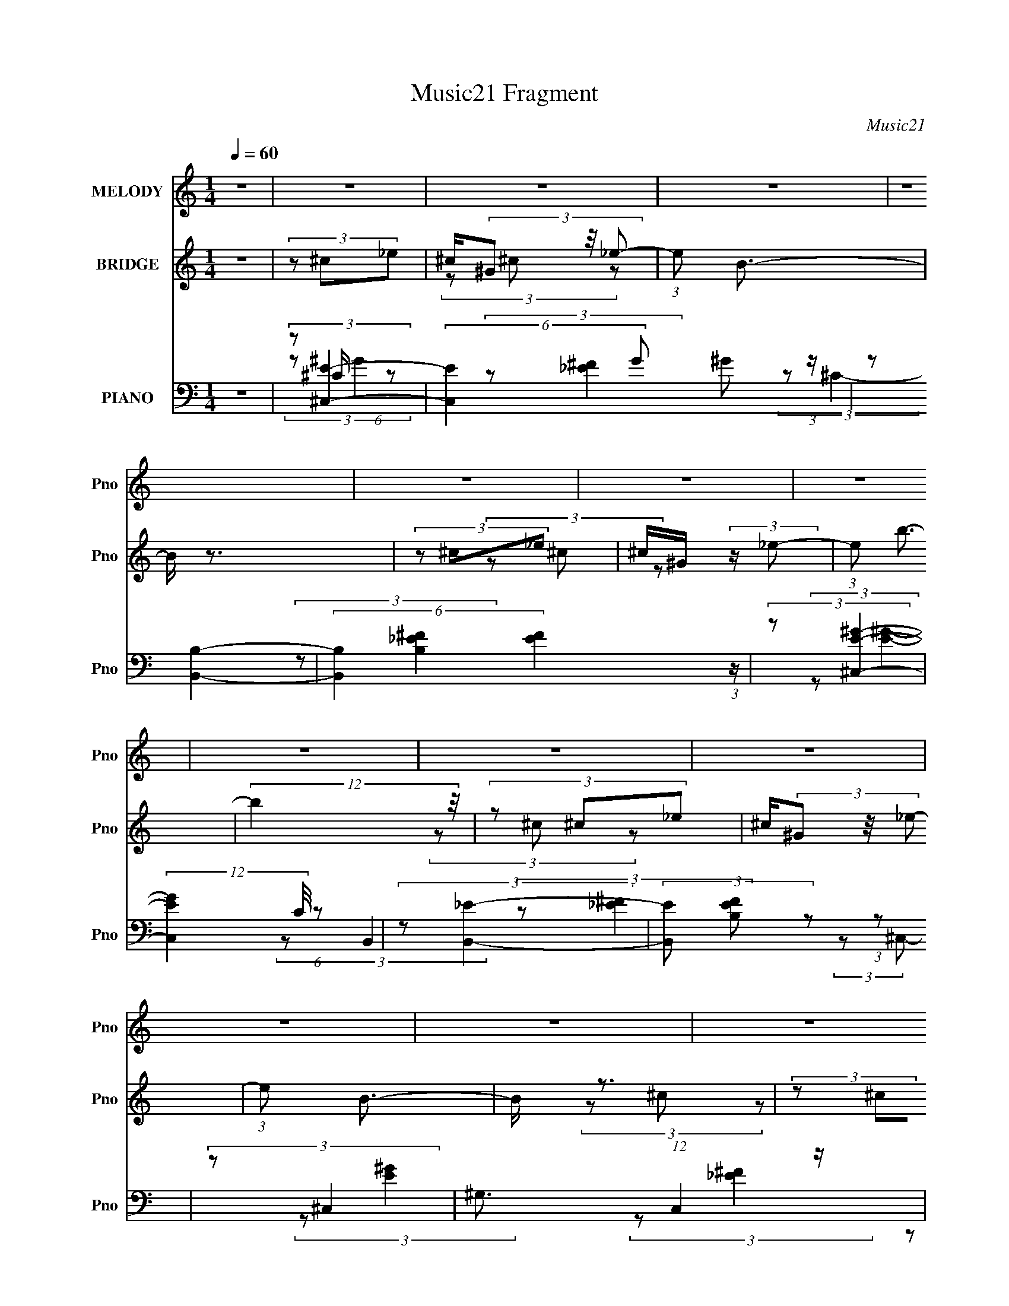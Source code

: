 X:1
T:Music21 Fragment
C:Music21
%%score 1 ( 2 3 4 ) ( 5 6 7 8 9 )
L:1/8
Q:1/4=60
M:1/4
I:linebreak $
K:none
V:1 treble nm="MELODY" snm="Pno"
V:2 treble nm="BRIDGE" snm="Pno"
L:1/16
V:3 treble 
V:4 treble 
L:1/4
V:5 bass nm="PIANO" snm="Pno"
V:6 bass 
L:1/16
V:7 bass 
V:8 bass 
L:1/4
V:9 bass 
L:1/4
V:1
 z2 | z2 | z2 | z2 | z2 | z2 | z2 | z2 | z2 | z2 | z2 | z2 | z2 | z2 | z2 | z2 | z2 | %17
 ^G/ B/ (3:2:2^c z | B/ ^G/ (3:2:2G z | B<^c- | c/ (6:5:2z ^c | ^c/ _e/ (3:2:2=e z | %22
 _e/ ^c/ (3:2:2e z | (3:2:2B ^G2- | G2 | z/ ^G/ (3:2:2^c c | z/ ^c/ (3:2:2c c | (3z BB | %28
 z/ B/ (3:2:2^c z | (3:2:2B ^G2- | (3:2:2G2 z | z2 | z2 | ^G/ B/ (3:2:2^c z | B/ ^G/ (3:2:2G z | %35
 B<^c- | c/ (6:5:2z ^c | ^c/ _e/ (3:2:2=e z | _e/ ^c/ (3:2:2e z | (3:2:2B ^G2- | (3:2:2G z2 | %41
 ^G/ ^F/ (3:2:2G z | ^C/(3E z/4 E | E/ ^F/ (3:2:2^G z | ^c/(3^G z/4 ^F- | (3FE z | (3E_E z | %47
 E/ _E/ (3:2:1^C2- | (3:2:2C z2 | z2 | z2 | ^G/ B/ (3:2:2^c z | B/ ^G/ (3:2:2G z | B<^c- | %54
 c/ (6:5:2z ^c | ^c/ _e/ (3:2:2=e z | _e/ ^c/ (3:2:2e z | (3:2:2B ^G2- | G2 | z/ ^G/ (3:2:2^c c | %60
 z/ ^c/ (3:2:2c c | (3z BB | z/ B/ (3:2:2^c z | (3:2:2B ^G2- | (3:2:2G2 z | z2 | z2 | %67
 ^G/ B/ (3:2:2^c z | B/ ^G/ (3:2:2G z | B<^c- | c/ (6:5:2z ^c | ^c/ _e/ (3:2:2=e z | %72
 _e/ ^c/ (3:2:2e z | (3:2:2B ^G2- | (3:2:2G z2 | ^G/ ^F/ (3:2:2G z | ^C/(3E z/4 E | %77
 E/ ^F/ (3:2:2^G z | ^c/(3^G z/4 ^F- | (3FE z | (3E_E z | E/ _E/ (3:2:1^C2- | (3:2:2C z2 | %83
 (3:2:2z2 ^F | ^F/ F/ (3:2:2F z | ^F<^G | (3^F z E | z/ ^F/ (3:2:2^G z | ^c/ B (3:2:1^G | %89
 z/ ^F/ (3:2:1^G2- | (3:2:2G/4 z/ z3/2 | (3:2:2z2 ^c | ^c/ c/ (3:2:2c z | ^c/_e z/ | %94
 _e (3:2:2^c c- | (3:2:2c B2- | (3:2:2B z2 | z2 | (3:2:2z2 ^c | ^c/ _e/ (3:2:2=e z | (3ee z | %101
 (3:2:2e _e2- | (3e z _e | _e/ =e/ (3:2:2^f z | (3^ff z | _e (3:2:1^c2 | (3:2:2z2 ^c | %107
 ^c/ _e/ (3:2:2=e z | A/A z/ | z/ e/ (3:2:2_e z | (3_e^c z | (3:2:2^c B2- | (3:2:2B/4 z/ z3/2 | %113
 z2 | (3:2:2z2 ^c | ^c/ _e/ (3:2:2=e z | (3ee z | (3:2:2e _e2- | (3e z _e | _e/ =e/ (3:2:2^f z | %120
 (3^ff z | _e (3:2:1^c2 | (3:2:2z2 ^c | ^c/ _e/ (3:2:2=e z | A/A z/ | z/ e/ (3:2:2_e z | %126
 (3:2:2_e =e2 | z/ _e z/ | ^c2- | c2- | c/ z3/2 | z2 | z2 | z2 | z2 | z2 | z2 | z2 | z2 | z2 | z2 | %141
 z2 | z2 | z2 | z2 | z2 | z2 | z2 | z2 | z2 | z2 | z2 | z2 | z2 | z2 | ^G/ B/ (3:2:2^c z | %156
 B/ ^G/ (3:2:2G z | B<^c- | c/ (6:5:2z ^c | ^c/ _e/ (3:2:2=e z | _e/ ^c/ (3:2:2e z | (3:2:2B ^G2- | %162
 G2 | z/ ^G/ (3:2:2^c c | z/ ^c/ (3:2:2c c | (3z BB | z/ B/ (3:2:2^c z | (3:2:2B ^G2- | %168
 (3:2:2G2 z | z2 | z2 | ^G/ B/ (3:2:2^c z | B/ ^G/ (3:2:2G z | B<^c- | c/ (6:5:2z ^c | %175
 ^c/ _e/ (3:2:2=e z | _e/ ^c/ (3:2:2e z | (3:2:2B ^G2- | (3:2:2G z2 | ^G/ ^F/ (3:2:2G z | %180
 ^C/(3E z/4 E | E/ ^F/ (3:2:2^G z | ^c/(3^G z/4 ^F- | (3FE z | (3E_E z | E/ _E/ (3:2:1^C2- | %186
 (3:2:2C z2 | (3:2:2z2 ^F | ^F/ F/ (3:2:2F z | ^F<^G | (3^F z E | z/ ^F/ (3:2:2^G z | %192
 ^c/ B (3:2:1^G | z/ ^F/ (3:2:1^G2- | (3:2:2G/4 z/ z3/2 | (3:2:2z2 ^c | ^c/ c/ (3:2:2c z | %197
 ^c/_e z/ | _e (3:2:2^c c- | (3:2:2c B2- | (3:2:2B z2 | z2 | (3:2:2z2 ^c | ^c/ _e/ (3:2:2=e z | %204
 (3ee z | (3:2:2e _e2- | (3e z _e | _e/ =e/ (3:2:2^f z | (3^ff z | _e (3:2:1^c2 | (3:2:2z2 ^c | %211
 ^c/ _e/ (3:2:2=e z | A/A z/ | z/ e/ (3:2:2_e z | (3_e^c z | (3:2:2^c B2 | (3:2:2z2 ^G | B<c- | %218
 (12:7:2c2 z/4 (3:2:1^c | ^c/ _e/ (3:2:2=e z | (3ee z | (3:2:2e _e2- | (3e z _e | %223
 _e/ =e/ (3:2:2^f z | (3^ff z | _e (3:2:1^c2 | (3:2:2z2 ^c | ^c/ _e/ (3:2:2=e z | A/A z/ | %229
 z/ e/ (3:2:2_e z | (3:2:2_e =e2 | z/ _e z/ | ^c2- | c2 | (3:2:2z2 ^c | ^c/ _e/ (3:2:2=e z | %236
 (3ee z | e<_e- | e/ (6:5:2z _e | _e/ =e/ (3:2:2^f z | (3^ff z | _e<^c | (3:2:2z2 ^c | %243
 ^c/ _e/ (3:2:2=e z | A/A z/ | z/ e/ (3:2:2_e z | (3_e^c z | (3:2:2^c B2 | (3:2:2z2 ^G | B<c- | %250
 (12:7:2c2 z/4 (3:2:1^c | ^c/ _e/ (3:2:2=e z | (3ee z | (3:2:2e _e2- | (3e z _e | %255
 _e/ =e/ (3:2:2^f z | (3^ff z | _e (3:2:1^c2 | (3:2:2z2 ^c | ^c/ _e/ (3:2:2=e z | A/A z/ | %261
 z/ e/ (3:2:2_e z | (3:2:2_e =e2 | z/ _e z/ | ^c2- | c2- | c/ z3/2 |] %267
V:2
 z4 | (3z2 ^c2_e2 | ^c(3^G2 z/ _e2- | (3:2:1e2 B3- | B z3 | (3z2 ^c2_e2 | ^c^G (3:2:2z _e2- | %7
 (3:2:1e2 b3- | (12:11:2b4 z/ | (3z2 ^c2_e2 | ^c(3^G2 z/ _e2- | (3:2:1e2 B3- | B z3 | (3z2 ^c2_e2 | %14
 ^c^G (3:2:2z _e2- | (3:2:1e2 b3- | (12:11:2b4 z/ | (3z2 ^c2^G2 | ^c^G (3:2:2z G2 | %19
 ^c^G (3:2:2z G2 | ^c^G (3:2:2z G2 | ^c^G (3:2:2z E2 | AE (3:2:2z A2 | ^cA (3:2:2z B2 | %24
 eB (3:2:2z B2 | eB (3:2:2z A2 | ^cA (3:2:2z A2 | ^cA (3:2:2z _e2 | _eB (3:2:2z B2 | %29
 _eB (3:2:2z B2 | eB (3:2:2z B2 | eB (3:2:2z ^G2 | c^G (3:2:2z G2 | c^G (3:2:2z G2 | %34
 ^c^G (3:2:2z G2 | ^c^G (3:2:2z G2 | ^c^G (3:2:2z G2 | ^c^G (3:2:2z E2 | AE (3:2:2z E2 | %39
 AE (3:2:2z B2 | eB (3:2:2z B2 | eB (3:2:2z E2 | AE (3:2:2z E2 | AE (3:2:2z _E2 | ^G(3_E2 z/ E2 | %45
 ^G_E (3:2:2z =E2- | (3:2:1[E^c] (3^cB2^F2 | B^F (3:2:2z ^G2 | ^c^G (3:2:2z G2 | ^c^G (3:2:2z G2 | %50
 ^c^G (3:2:2z G2 | ^c^G (3:2:2z G2 | ^c^G (3:2:2z G2 | ^c^G (3:2:2z G2 | ^c^G (3:2:2z G2 | %55
 ^c^G (3:2:2z E2 | AE (3:2:2z A2 | ^cA (3:2:2z B2 | eB (3:2:2z B2 | eB (3:2:2z A2 | %60
 ^cA (3:2:2z A2 | ^cA (3:2:2z _e2 | _eB (3:2:2z B2 | _eB (3:2:2z B2 | eB (3:2:2z B2 | %65
 eB (3:2:2z ^G2 | c^G (3:2:2z G2 | c^G (3:2:2z G2 | ^c^G (3:2:2z G2 | ^c^G (3:2:2z G2 | %70
 ^c^G (3:2:2z G2 | ^c^G (3:2:2z E2 | AE (3:2:2z E2 | AE (3:2:2z B2 | eB (3:2:2z B2 | %75
 eB (3:2:2z E2 | AE (3:2:2z E2 | AE (3:2:2z _E2 | ^G(3_E2 z/ E2 | ^G_E (3:2:2z =E2- | %80
 (3:2:1[E^c] (3^cB2^F2 | B^F (3:2:2z ^G2 | ^c^G (3:2:2z G2 | ^c(3:2:2^G2 z2 | z4 | z4 | z4 | z4 | %88
 z4 | (3:2:2z2 ^G4- | (3:2:2G/ z B3- | B2 z2 | z4 | z4 | z4 | z4 | z4 | z4 | z4 | z4 | z4 | z4 | %102
 z4 | z4 | z4 | z4 | z4 | z4 | z4 | z4 | z4 | z4 | z4 | z4 | z4 | z4 | z4 | z4 | z4 | z4 | z4 | %121
 z4 | z4 | z4 | z4 | z4 | z4 | z4 | z4 | z4 | z4 | ^G2 z2 | c4 | e2 z2 | (6:5:2g4 z | z [^fe] z2 | %136
 (12:7:2f4 z2 | _e=e z2 | ^g(3:2:2a2 z2 | ^f2 z2 | (3:2:2e2 z4 | _e^c z2 | _e=e z2 | %143
 e^f (3:2:2z ^c2 | _e4- | e (3:2:1e2 ^f (3:2:2z _E2 | (12:7:1[e^F]4 x/3 (3:2:1F2 | _e[_E=e] z2 | %148
 (3:2:1E4 c4- | (3:2:2c2 z4 | z4 | ^g2 z2 | c'4- | c'4- | (6:5:2c'4 z | (3z2 ^c2^G2 | %156
 ^c^G (3:2:2z G2 | ^c^G (3:2:2z G2 | ^c^G (3:2:2z G2 | ^c^G (3:2:2z E2 | AE (3:2:2z A2 | %161
 ^cA (3:2:2z B2 | eB (3:2:2z B2 | eB (3:2:2z A2 | ^cA (3:2:2z A2 | ^cA (3:2:2z _e2 | %166
 _eB (3:2:2z B2 | _eB (3:2:2z B2 | eB (3:2:2z B2 | eB (3:2:2z ^G2 | c^G (3:2:2z G2 | %171
 c^G (3:2:2z G2 | ^c^G (3:2:2z G2 | ^c^G (3:2:2z G2 | ^c^G (3:2:2z G2 | ^c^G (3:2:2z E2 | %176
 AE (3:2:2z E2 | AE (3:2:2z B2 | eB (3:2:2z B2 | eB (3:2:2z E2 | AE (3:2:2z E2 | AE (3:2:2z _E2 | %182
 ^G(3_E2 z/ E2 | ^G_E (3:2:2z =E2- | (3:2:1[E^c] (3^cB2^F2 | B^F (3:2:2z ^G2 | ^c^G (3:2:2z G2 | %187
 ^c(3:2:2^G2 z2 | z4 | z4 | z4 | z4 | z4 | (3:2:2z2 ^G4- | (3:2:2G/ z B3- | (12:7:2B4 z2 | z4 | %197
 z4 | z4 | z4 | z4 | z4 | z4 | z4 | z4 | z4 | z4 | z4 | z4 | z4 | z4 | z4 | z4 | z4 | z4 | z4 | %216
 z4 | z4 | z4 | z4 | z4 | z4 | z4 | z4 | z4 | z4 | z4 | z4 | z4 | z4 | z4 | z4 | z4 | z4 | z4 | %235
 z4 | z4 | z4 | z4 | z4 | z4 | z4 | z4 | z4 | z4 | z4 | z4 | z4 | z4 | z4 | z4 | z4 | z4 | z4 | %254
 z4 | z4 | z4 | z4 | z4 | z4 | z4 | z4 | z4 | (3:2:2z2 ^c4- | (3:2:2c/ z (3:2:2z/ ^c2 (3:2:1z2 | %265
 B4- | B4- | B2 (3:2:1^c4- | c4 | B4- | B4- | B4- | B4- | B2 (3:2:1^c4- | c4- | c4- | %276
 (3:2:2c4 z2 |] %277
V:3
 x2 | x2 | (3z ^c z | x13/6 | x2 | x2 | (3z ^c z | x13/6 | x2 | x2 | (3z ^c z | x13/6 | x2 | x2 | %14
 (3z ^c z | x13/6 | x2 | x2 | (3z e z | (3z ^c z | (3z e z | (3z A z | (3z ^c z | (3z e z | %24
 (3z ^g z | (3z ^c z | (3z e z | (3z B z | (3z ^f z | (3z e z | (3z ^g z | (3z _e z | (3z _e z | %33
 (3z ^c z | (3z e z | (3z ^c z | (3z e z | (3z A z | (3z ^c z | (3z e z | (3z ^g z | (3z A z | %42
 (3z ^c z | (3z ^G z | (3z B z | (3z A z | z/ A/ z | (3z ^c z | (3z e z | (3z ^c z | (3z e z | %51
 (3z ^c z | (3z e z | (3z ^c z | (3z e z | (3z A z | (3z ^c z | (3z e z | (3z ^g z | (3z ^c z | %60
 (3z e z | (3z B z | (3z ^f z | (3z e z | (3z ^g z | (3z _e z | (3z _e z | (3z ^c z | (3z e z | %69
 (3z ^c z | (3z e z | (3z A z | (3z ^c z | (3z e z | (3z ^g z | (3z A z | (3z ^c z | (3z ^G z | %78
 (3z B z | (3z A z | z/ A/ z | (3z ^c z | (3z e z | x2 | x2 | x2 | x2 | x2 | x2 | x2 | x2 | x2 | %92
 x2 | x2 | x2 | x2 | x2 | x2 | x2 | x2 | x2 | x2 | x2 | x2 | x2 | x2 | x2 | x2 | x2 | x2 | x2 | %111
 x2 | x2 | x2 | x2 | x2 | x2 | x2 | x2 | x2 | x2 | x2 | x2 | x2 | x2 | x2 | x2 | x2 | x2 | x2 | %130
 x2 | (3:2:2z ^c2- | x2 | (3:2:2z ^g2- | x2 | (3:2:2z ^f2- | x2 | (3z ^f z | (3z ^g z | %139
 (3:2:2z e2- | x2 | (3z ^c z | (3z ^f z | (3z _e z | x2 | (3:2:2z _e2- x2/3 | %146
 (3:2:1z [^Ge] (3:2:1z/ | (3:2:2z E2- | x10/3 | x2 | x2 | (3:2:2z ^c'2- | x2 | x2 | x2 | x2 | %156
 (3z e z | (3z ^c z | (3z e z | (3z A z | (3z ^c z | (3z e z | (3z ^g z | (3z ^c z | (3z e z | %165
 (3z B z | (3z ^f z | (3z e z | (3z ^g z | (3z _e z | (3z _e z | (3z ^c z | (3z e z | (3z ^c z | %174
 (3z e z | (3z A z | (3z ^c z | (3z e z | (3z ^g z | (3z A z | (3z ^c z | (3z ^G z | (3z B z | %183
 (3z A z | z/ A/ z | (3z ^c z | (3z e z | x2 | x2 | x2 | x2 | x2 | x2 | x2 | x2 | x2 | x2 | x2 | %198
 x2 | x2 | x2 | x2 | x2 | x2 | x2 | x2 | x2 | x2 | x2 | x2 | x2 | x2 | x2 | x2 | x2 | x2 | x2 | %217
 x2 | x2 | x2 | x2 | x2 | x2 | x2 | x2 | x2 | x2 | x2 | x2 | x2 | x2 | x2 | x2 | x2 | x2 | x2 | %236
 x2 | x2 | x2 | x2 | x2 | x2 | x2 | x2 | x2 | x2 | x2 | x2 | x2 | x2 | x2 | x2 | x2 | x2 | x2 | %255
 x2 | x2 | x2 | x2 | x2 | x2 | x2 | x2 | x2 | x2 | x2 | x2 | x7/3 | x2 | x2 | x2 | x2 | x2 | x7/3 | %274
 x2 | x2 | x2 |] %277
V:4
 x | x | x | x13/12 | x | x | x | x13/12 | x | x | x | x13/12 | x | x | x | x13/12 | x | x | x | %19
 x | x | x | x | x | x | x | x | x | x | x | x | x | x | x | x | x | x | x | x | x | x | x | x | %43
 x | x | x | x | x | x | x | x | x | x | x | x | x | x | x | x | x | x | x | x | x | x | x | x | %67
 x | x | x | x | x | x | x | x | x | x | x | x | x | x | x | x | x | x | x | x | x | x | x | x | %91
 x | x | x | x | x | x | x | x | x | x | x | x | x | x | x | x | x | x | x | x | x | x | x | x | %115
 x | x | x | x | x | x | x | x | x | x | x | x | x | x | x | x | x | x | x | x | x | x | x | x | %139
 x | x | x | x | x | x | x4/3 | x | (3:2:2z/ ^c- | x5/3 | x | x | x | x | x | x | x | x | x | x | %159
 x | x | x | x | x | x | x | x | x | x | x | x | x | x | x | x | x | x | x | x | x | x | x | x | %183
 x | x | x | x | x | x | x | x | x | x | x | x | x | x | x | x | x | x | x | x | x | x | x | x | %207
 x | x | x | x | x | x | x | x | x | x | x | x | x | x | x | x | x | x | x | x | x | x | x | x | %231
 x | x | x | x | x | x | x | x | x | x | x | x | x | x | x | x | x | x | x | x | x | x | x | x | %255
 x | x | x | x | x | x | x | x | x | x | x | x | x7/6 | x | x | x | x | x | x7/6 | x | x | x |] %277
V:5
 z2 | (3:2:2z [^C,E]2- | (6:5:2[C,E]2 G ^G (3:2:1z/ | (3:2:2z [B,,B,]2- | %4
 (6:5:2[B,,B,]2 [EF]2 (3:2:1z/ | (3:2:2z [^C,E^G]2- | (12:7:2[C,EG]2 C/4 (6:5:1z | %7
 (3:2:2z [B,,_E]2- | (3[B,,E] [B,EF] z (3:2:1z | (3:2:2z ^C,2- | ^G,3/2 (12:7:1C,2 z/ | %11
 (3:2:1[EG^C] (3:2:2^C3/4 z | (24:13:1[B,,^F,-]4 | (3:2:1[F,B,] [B,EF]/3 (3:2:2[EF]/ C,- | %14
 (3:2:1[C,^C-] ^C4/3- | (3C2 [EG] B,,2- | (12:7:1[B,,^F,]2 ^F,/3 z/ | (3:2:1[EFB,] B,/3 z | %18
 (3:2:1[C,,^C,-]4 | [C,E] [EG] (24:13:1G28/13 | (12:7:1[C^C,]2 [^C,C,,]5/6 (12:7:1C,,4/7 | %21
 (3:2:1[G^C] ^C/3 z | (3:2:1[A,,E,]2 E,/6 z/ | (3:2:1[E^C] ^C/3 (3:2:2z/ B,,- | %24
 (12:11:1[B,,E,-]2 [E,-E,,]/6 (6:5:1E,,9/5 | [E,E] (3:2:1G x/3 | (3:2:1[A,,E,]2 E,/6 z/ | %27
 (3:2:1[E^C] ^C/3 z | (3:2:1[B,,^F,]2 ^F,/6 z/ | (3:2:1[F_E] _E/3 z | (3:2:1[E,,B,,]2 B,,/6 z/ | %31
 (3:2:1[EGB,] (3:2:2B, z | (6:5:1[G,,^G,G,]2 (3:2:1G,/ | (3:2:1[EGC] C/3 z | %34
 (6:5:1[C,,^C,-]2 ^C,/3- | [C,^C]/ [^CEG]3/2 [EG]/ | (3:2:1[C,,^C,]2 [^C,G,,]2/3 (3:2:1G,, | %37
 (3:2:1[EG^C] (3:2:2^C z | (12:7:1[A,,E,]2 (3:2:2E,/4 z | (3:2:1[CEA,] (3:2:2A, z | %40
 (6:5:1[E,,B,,]2 B,,/3 | (3:2:1[E,EGB,] B,/3 z | (12:7:1[A,,E,]2 (3:2:2E,/4 z | %43
 (3:2:1[CEA,] A,/3 z | (6:5:1[G,,_E,]2 _E,/3 | (3:2:1B,[A,,A,E] (3:2:1z/ | (3:2:1C B,,/ (6:5:1z | %47
 (3:2:1[B,EF] (3:2:1^C,,2- | (3:2:2[C,,^C,C,-]4 G,,4 | (24:17:2[C,E-]4 G4 | %50
 (3:2:2E [C^G-]2 (3:2:1[^G-C,,]/4 C,,11/6 | (3:2:1[GE] [EC,]/3 (6:5:1[C,^G,]3/5 (3:2:1^G,3/4 | %52
 (3:2:2^C2 ^G, | (3:2:1[C,,C,E]/4 E4/3 z/ | (6:5:1[G,E] E2/3 z/ | (3:2:1[G,E] (3:2:2E E,- | %56
 (3:2:1[E,^CE]/ [^CE]7/6 z/ | (3:2:1[A,E] E/3 (3:2:2z/ B,- | (6:5:1[B,E^G] [E^G]2/3 z/ | %59
 (6:5:1[B,^G] ^G/6 (3:2:2z/ A,- | (6:5:1[A,^CE] (3:2:2[^CE]3/4 A,- | %61
 (6:5:1[A,E] [EA,,]/6 (3:2:2z/ B,- | (12:11:1[B,_E^F]2 [_E^F]/6 | %63
 (3:2:1[F,_E^F]/ [_E^F]2/3 (3:2:2z/ B,- | (6:5:1[B,E^G] (3:2:2[E^G]3/4 B, | (3:2:2[E^G] ^G,,2 | %66
 (6:5:1[G,C_E] (3:2:2[C_E]3/4 ^G, | [C_E] (3:2:2z/ ^C | (3:2:2[E^G]2 ^C- | %69
 (6:5:3[C^G] [^GC,]3/4 [C,^C-]/4 (3:2:1^C3/4- | (6:5:1[C^G] ^G/6 (3:2:2z/ ^C | (3:2:2^G A,,2 | %72
 (6:5:1[A,E] (3:2:2E3/4 A,- | (3:2:1[A,E] E/3 (3:2:2z/ B,- | (3:2:1[B,^G]2 ^G/6 z/ | %75
 (6:5:1[B,^G] ^G/6 (3:2:2z/ A,- | (3:2:1[A,E]2 E/6 z/ | (6:5:1[A,E] [EA,,]/6 (3:2:2z/ ^G,- | %78
 (6:5:1[G,_E] (3:2:2_E3/4 ^G, | (3:2:2_E ^F,,2- | (3:2:1[F,,^C]B,, (3:2:1z/ | %81
 (3:2:1[B,^F] ^F/3 (3:2:2z/ ^C,- | (6:5:1[C,^C] [^CC,,]2/3 (3:2:1C,,3 | %83
 (6:5:1[C,E] [EG]/6 (3:2:1G3/4 x/ | (6:5:1[F,,^C,]2 ^C,/3 | (3:2:1[F^C] ^C/3 z | %86
 (3:2:1[B,,^F,]2 ^F,/6 z/ | (3:2:1[F_E] _E/3 z | (3:2:1[C,,^C,] ^C,5/6 z/ | (3:2:1[EG^C] ^C/3 z | %90
 (6:5:1[G,,_E,]2 x/3 | (3:2:1[EGB,] B,/3 z | [A,,E,]2 | (3:2:1[AcE,] E,/3 z | %94
 (6:5:1[B,,^F,F,]2 (3:2:1F,/ | (3:2:1[EFB,]/4 (3:2:2B,7/4 z | (3:2:1[E,,B,,]2 B,,/6 z/ | %97
 (6:5:1[GE] E/6 (3:2:2z/ _E,- | (12:11:3[E,^G,G,]2 [G,G,,]/4 G,,9/5 | %99
 (3:2:1[GC] C/3 (3:2:2z/ ^G,- | (6:5:1[G,^C] [^CC,]/6 (6:5:1[C,^G,]9/5 | %101
 (3:2:1[G^C]/4 ^C5/6 (3:2:2z/ _E,- | (3:2:2[E,^G,]2 [G,,G,]2 | (3:2:1[G_E] _E/3 (3:2:2z/ ^C,- | %104
 (3:2:2[C,^F,]2 [F,,F,]2 | (3:2:1[F^C] ^C/3 (3:2:2z/ ^G,- | (3:2:2[G,^C]2 [C,^G,]2 | %107
 (3:2:1[G^C] ^C/3 (3:2:2z/ E,- | (3:2:2[E,A,^C]2 [A,,E,-]4 | %109
 (3:2:1[E,^C] [^CE]/3 (3:2:1E/ (3:2:1^F,- | (3:2:2[F,B,]2 [B,,^F,]2 | %111
 (3:2:1[F_E]/4 (3:2:2_E3/4 E,,2- | (3:2:2[E,,E,]2 [B,,E,]2 | (3:2:1[GE] E/3 (3:2:2z/ _E,- | %114
 (12:11:1[E,^G,G,]2 (3:2:1[G,G,,]/4 G,,11/6 | (3:2:1[GC] C/3 (3:2:2z/ ^G,,- | %116
 (12:11:3[G,,^C,C,]2 [C,C,,]/4 C,,7/4 | (3:2:1[G^C] ^C/3 (3:2:2z/ ^F,- | %118
 (6:5:3[F,B,^F-] [^F-B,,]7/4 B,,3/5 | (3:2:1[F_E] _E/3 (3:2:2z/ ^C,- | (3:2:2[C,^F,]2 [F,,F,]2 | %121
 (3:2:1[F^C] ^C/3 (3:2:2z/ ^G,,- | (3:2:2[G,,^C,]2 [C,,C,]2 | (3:2:1[E^C] ^C/3 (3:2:2z/ E,- | %124
 (6:5:1[E,A,^C][^CA,,]5/6 (24:13:1A,,32/13 | (6:5:1[E,A,] [A,E]/6 (3:2:1[E^F,-]3/4 (3:2:1^F,3/4- | %126
 (6:5:3[F,B,] [B,B,,]3/4 [B,,^F,-]7/5 | (3:2:1[F,_E] [_EF]/3 (3:2:1F/ (3:2:1^C | (6:5:1[C,E]2 x/3 | %129
 [B,,B,]2- | [B,,B,^F]3/2 (3:2:1[^FE]3/4 E/ | (3B, E/ ^C,2- | (3:2:1[C,^G,]2 ^G,/6 z/ | %133
 (3:2:1[EG^C] (3:2:2^C z | (3:2:1[B,,^F,]2 (3:2:1z | (3:2:1[EFB,] B,/3 z | (3:2:1[G,,^G,-]4 | %137
 [G,B,] (3:2:2B,/ z | [G,,^G,]2 | (3^G, [CE] A,,- (3:2:1A,,- | (3:2:1[A,,E,]2 (3:2:1E, | %141
 (3:2:1[CEA,] (3:2:2A, z | (3:2:1[F,,^C,]2 ^C,/6 z/ | (3:2:1[CFA,] A,/3 z | %144
 (3:2:1[B,,^F,]2 ^F,/6 z/ | (3:2:1[EFB,] B,/3 z | [G,,_E,]2 | (3:2:2[CE] ^C,,2 | [^G,^CE]2 | %149
 [^CE] z | ^G,/^G,,/ (3:2:2z/ G, | [B,_E] (3:2:2z/ ^G,- | (3:2:1[G,^CE]2 [^CE]/6 z/ | %153
 [^CE] (3:2:2z/ ^G, | [B,_E]3/2 z/ | (3:2:1[G,,B,_E] [B,_E]/3 (3:2:2z/ ^G, | (3:2:2^C2 ^G, | %157
 (3:2:1[C,,C,E]/4 E4/3 z/ | (6:5:1[G,E] E2/3 z/ | (3:2:1[G,E] (3:2:2E E,- | %160
 (3:2:1[E,^CE]/ [^CE]7/6 z/ | (3:2:1[A,E] E/3 (3:2:2z/ B,- | (6:5:1[B,E^G] [E^G]2/3 z/ | %163
 (6:5:1[B,^G] ^G/6 (3:2:2z/ A,- | (6:5:1[A,^CE] (3:2:2[^CE]3/4 A,- | %165
 (6:5:1[A,E] [EA,,]/6 (3:2:2z/ B,- | (12:11:1[B,_E^F]2 [_E^F]/6 | %167
 (3:2:1[F,_E^F]/ [_E^F]2/3 (3:2:2z/ B,- | (6:5:1[B,E^G] (3:2:2[E^G]3/4 B, | (3:2:2[E^G] ^G,,2 | %170
 (6:5:1[G,C_E] (3:2:2[C_E]3/4 ^G, | [C_E] (3:2:2z/ ^C | (3:2:2[E^G]2 ^C- | %173
 (6:5:3[C^G] [^GC,]3/4 [C,^C-]/4 (3:2:1^C3/4- | (6:5:1[C^G] ^G/6 (3:2:2z/ ^C | (3:2:2^G A,,2 | %176
 (6:5:1[A,E] (3:2:2E3/4 A,- | (3:2:1[A,E] E/3 (3:2:2z/ B,- | (3:2:1[B,^G]2 ^G/6 z/ | %179
 (6:5:1[B,^G] ^G/6 (3:2:2z/ A,- | (3:2:1[A,E]2 E/6 z/ | (6:5:1[A,E] [EA,,]/6 (3:2:2z/ ^G,- | %182
 (6:5:1[G,_E] (3:2:2_E3/4 ^G, | (3:2:2_E ^F,,2- | (3:2:1[F,,^C]B,, (3:2:1z/ | %185
 (3:2:1[B,^F] ^F/3 (3:2:2z/ ^C,- | (6:5:1[C,^C] [^CC,,]2/3 (3:2:1C,,3 | %187
 (6:5:1[C,E] [EG]/6 (3:2:1G3/4 x/ | (6:5:1[F,,^C,]2 ^C,/3 | (3:2:1[F^C] ^C/3 z | %190
 (3:2:1[B,,^F,]2 ^F,/6 z/ | (3:2:1[F_E] _E/3 z | (3:2:1[C,,^C,] ^C,5/6 z/ | (3:2:1[EG^C] ^C/3 z | %194
 (6:5:1[G,,_E,]2 x/3 | (3:2:1[EGB,] B,/3 z | [A,,E,]2 | (3:2:1[AcE,] E,/3 z | %198
 (6:5:1[B,,^F,F,]2 (3:2:1F,/ | (3:2:1[EFB,]/4 (3:2:2B,7/4 z | (3:2:1[E,,B,,]2 B,,/6 z/ | %201
 (6:5:1[GE] E/6 (3:2:2z/ _E,- | (12:11:3[E,^G,G,]2 [G,G,,]/4 G,,9/5 | %203
 (3:2:1[GC] C/3 (3:2:2z/ ^G,- | (6:5:1[G,^C] [^CC,]/6 (6:5:1[C,^G,]9/5 | %205
 (3:2:1[G^C]/4 ^C5/6 (3:2:2z/ _E,- | (3:2:2[E,^G,]2 [G,,G,]2 | (3:2:1[G_E] _E/3 (3:2:2z/ ^C,- | %208
 (3:2:2[C,^F,]2 [F,,F,]2 | (3:2:1[F^C] ^C/3 (3:2:2z/ ^G,- | (3:2:2[G,^C]2 [C,^G,]2 | %211
 (3:2:1[G^C] ^C/3 (3:2:2z/ E,- | (3:2:2[E,A,^C]2 [A,,E,-]4 | %213
 (3:2:1[E,^C] [^CE]/3 (3:2:1E/ (3:2:1^F,- | (3:2:2[F,B,]2 [B,,^F,]2 | %215
 (3:2:1[F_E]/4 (3:2:2_E3/4 E,,2- | (3:2:2[E,,E,]2 [B,,E,]2 | (3:2:1[GE] E/3 (3:2:2z/ _E,- | %218
 (12:11:1[E,^G,G,]2 (3:2:1[G,G,,]/4 G,,11/6 | (3:2:1[GC] C/3 (3:2:2z/ ^G,,- | %220
 (12:11:3[G,,^C,C,]2 [C,C,,]/4 C,,7/4 | (3:2:1[G^C] ^C/3 (3:2:2z/ ^F,- | %222
 (6:5:3[F,B,^F-] [^F-B,,]7/4 B,,3/5 | (3:2:1[F_E] _E/3 (3:2:2z/ ^C,- | (3:2:2[C,^F,]2 [F,,F,]2 | %225
 (3:2:1[F^C] ^C/3 (3:2:2z/ ^G,,- | (3:2:2[G,,^C,]2 [C,,C,]2 | (3:2:1[E^C] ^C/3 (3:2:2z/ E,- | %228
 (6:5:1[E,A,^C][^CA,,]5/6 (24:13:1A,,32/13 | (6:5:1[E,A,] [A,E]/6 (3:2:1[E^F,-]3/4 (3:2:1^F,3/4- | %230
 (6:5:3[F,B,] [B,B,,]3/4 [B,,^F,-]7/5 | (3:2:1[F,_E] [_EF]/3 (3:2:1F/ (3:2:1^C,- | %232
 (3:2:2[C,^G,]2 [C,,G,] | [^G,,B,_E]<[G,,^G,B,E]- | [G,,G,B,E] (3:2:2[^G,B,_E] ^G,,- | %235
 [^G,B,_E] (3:2:1G,, z | z2 | [^F,,^F,]<^G,,- | %238
 (12:7:1[G,,^G,]2 (3:2:1[^G,G,B,E]/4 [G,B,E^G,,]/3(3:2:1^G,,/ | (3:2:2^G, [^F,,A,]2- | %240
 (3:2:1[F,,A,^F,] (3:2:2^F, z | [^F,,^F,A,^C^F]<[^C,^G,CE]- | [C,G,CE]/(3^C, z/4 C, | %243
 (3:2:1[E^G,^C]^C/3 (3:2:2z/ E,- | (6:5:3[E,A,^C][^CA,,]/ [A,,E,-]44/13 | %245
 (6:5:1[E,^C] [^CA]/6 (3:2:1[A^F,-]3/4 (3:2:1^F,3/4- | (6:5:3[F,B,] [B,B,,]3/4 [B,,^F,]5/4 | %247
 (3:2:1[F_E] _E/3 (3:2:2z/ B,,- | (3:2:2[B,,E,]2 [E,,E,]2 | (3:2:1[GE] E/3 (3:2:2z/ _E,- | %250
 (3:2:2[E,^G,]2 [G,,G,]2 | (3:2:1[GC] C/3 (3:2:2z/ ^G,,- | (12:11:3[G,,^C,C,]2 [C,C,,]/4 C,,7/4 | %253
 (3:2:1[G^C] ^C/3 (3:2:2z/ ^F,- | (3:2:2[F,B,]2 [B,,^F,]2 | (3:2:1[F_E] _E/3 (3:2:2z/ ^C,- | %256
 (3:2:2[C,^F,]2 [F,,F,]2 | (3:2:1[F^C]/4 (3:2:2^C3/4 ^C,,2- | (6:5:3[C,,^C,C,]2 [C,G,,]/ G,,18/11 | %259
 (3:2:1[E^G,] (3:2:1A,,2- | (24:13:2[A,,A,E,-]4 E, | (3:2:1[E,^C] [^CE]/3 (3:2:1E/ (3:2:1^F,- | %262
 (6:5:1[F,B,] (3:2:1[B,B,,]3/4 [B,,^F,]3/2 | (3:2:1[FB,] B,2/3<^C,,2/3- | %264
 (3:2:1[^C,^C] C,,/ (3:2:2[C^GE] z/4 [^F_EB,^F,B,,]/- | [FEB,F,B,,]2- | [FEB,F,B,,]3/2 z/ | %267
 (3:2:2z [A,,^CEA,]2- | (3:2:2[A,,CEA,] z2 | [^G,,^G,_EB,]2- | [G,,G,EB,]2- | [G,,G,EB,] z | z2 | %273
 z/ [^C^C,,E^G^G,,^C,]3/2- | [CC,,EGG,,C,]2- c2- | [CC,,EGG,,C,]2- c2- | [CC,,EGG,,C,] c3/2 z/ |] %277
V:6
 x4 | (3:2:1z2 ^C (6:5:1z2 | x22/3 | (3:2:2z2 [_E^F]4- | x22/3 | (3:2:2z2 ^C4- | x13/3 | %7
 (3:2:2z2 [B,_E^F]4- | x16/3 | x4 | (3:2:2z2 [E^G]4- x7/3 | (3:2:2z2 B,,4- | %12
 (3:2:2z2 [_E^F]4- x/3 | (3:2:2z2 ^C,2- x4/3 | (3:2:2z2 [E^G]4- | x20/3 | (3:2:2z2 [_E^F]4- | %17
 (3:2:2z2 ^C,,4- | (3:2:2z2 ^G4- x4/3 | z ^C3- x7/3 | (3:2:2z2 ^G4- x2/3 | z E z2 | z A,3 | %23
 z A, z2 | z B,3 x3 | (3:2:2z2 A,,4- | (3:2:2z2 E4- | z (3:2:2A,2 z2 | (3:2:2z2 ^F4- | %29
 (3:2:2z2 E,,4- | (3:2:2z2 E,4 | (3:2:2z2 ^G,,4- | (3:2:2z2 [_E^G]4- | (3:2:2z2 ^C,,4- | %34
 (3:2:2z2 [E^G]4- | (3:2:2z2 ^C,,4- x | z (3:2:2^C2 z2 x4/3 | (3:2:2z2 A,,4- | (3:2:2z2 [^CE]4- | %39
 (3:2:2z2 E,,4- | (3:2:2z2 [E,E^G]4- | (3:2:2z2 A,,4- | (3:2:2z2 [^CE]4- | (3:2:2z2 ^G,,4- | %44
 (3:2:2z2 [^G,_E]4 | (3:2:2z2 ^C4- | (3:2:2z2 [B,_E^F]4- | (3:2:2z4 ^G,,2- | z (3:2:2^C4 z/ x7 | %49
 z ^C3- x6 | (3:2:2z4 ^C,2- x11/3 | z ^C z2 | z (3:2:2[^C,,^G,]2 z2 | z (3^G,2 z/ G,2- | %54
 z ^C,, (3:2:2z ^G,2- | z (3:2:2^C2 z2 | z A,,3 | z ^C z2 | z E,, (3:2:2z B,2- | z E z2 | %60
 z A,, z2 | z (3:2:2^C2 z2 | z B,, (3:2:2z ^F,2- | z (3:2:2B,2 z2 | z B,, z2 | z B, (3:2:2z ^G,2- | %66
 z ^G,, z2 | z ^G, z2 | z ^C, z2 | z E2 z | z ^C, z2 | z ^C (3:2:2z A,2- | z A,, z2 | z ^C z2 | %74
 z E,, (3:2:2z B,2- | z E z2 | z A,, (3:2:2z A,2- | z ^C z2 | z ^G,, z2 | z ^G, (3:2:2z ^F,2 | %80
 z ^F, (3:2:2z B,2- | z _E z2 | z (3E2 z/ ^C,2- x3 | z ^C z2 | (3:2:2z2 ^F4- | z (3:2:2A,2 z2 | %86
 (3:2:2z2 ^F4- | (3:2:2z2 ^C,,4- | (3:2:2z2 [E^G]4- | (3:2:2z2 ^G,,4- | (3z2 ^G,2 z2 | %91
 (3:2:2z2 A,,4- | (3z2 A,2 z2 | z E z2 | (3:2:2z2 [_E^F]4- | z _E z2 | (3:2:2z2 E,4 | %97
 z (3:2:2B,2 z2 | z (3:2:2C2 z2 x3 | z _E z2 | z E z2 x | z E z2 | z B,2 z x2 | z (3:2:2B,2 z2 | %104
 z (3:2:2A,4 z/ x4/3 | z A, z2 | z E z2 x2 | z E z2 | (3:2:2z2 E4- x3 | z (3:2:2A,2 z2 | %110
 z (3:2:2_E2 z2 x2 | z (3B,2 z/ B,,2- | z B,2 z x4/3 | z B, z2 | z (3:2:2C2 z2 x11/3 | z _E z2 | %116
 z (3:2:2^C2 z2 x7/3 | z E z2 | z (3_E2 z/ ^F,2 x | z B, z2 | z (3:2:2A,4 z/ x4/3 | z A, z2 | %122
 z ^G,2 z x4/3 | z ^G, z2 | z [^CE] (3:2:2z E,2- x2 | z ^C z2 | z (3:2:2_E2 z2 x | z B, z2 | %128
 z (3:2:2^C2 z2 | _E4- | (3:2:2z4 _E2- x | x14/3 | (3:2:2z2 [E^G]4- | (3:2:2z2 B,,4- | %134
 (3:2:2z2 [_E^F]4- | (3:2:2z2 ^G,,4- | (3:2:2z2 [_E^G]4 x4/3 | z _E2 z | (3:2:2z2 [C_E]4- | x16/3 | %140
 (3:2:2z2 [^CE]4- | (3:2:2z2 ^F,,4- | (3z2 ^F,2 z2 | (3:2:2z2 B,,4- | (3:2:2z2 [_E^F]4- | %145
 (3:2:2z2 ^G,,4- | (3:2:1z2 ^G,2 (3:2:1z | x4 | z ^C,, (3:2:2z ^G,2 | z (3:2:2^G,2 z2 | [B,_E]3 z | %151
 z (3:2:2^G,2 z2 | z ^C,, (3:2:2z ^G,2 | z (3:2:2^G,2 z2 | z ^G,, (3:2:2z ^G,2 | (3:2:2z2 ^C,,4 | %156
 z (3:2:2[^C,,^G,]2 z2 | z (3^G,2 z/ G,2- | z ^C,, (3:2:2z ^G,2- | z (3:2:2^C2 z2 | z A,,3 | %161
 z ^C z2 | z E,, (3:2:2z B,2- | z E z2 | z A,, z2 | z (3:2:2^C2 z2 | z B,, (3:2:2z ^F,2- | %167
 z (3:2:2B,2 z2 | z B,, z2 | z B, (3:2:2z ^G,2- | z ^G,, z2 | z ^G, z2 | z ^C, z2 | z E2 z | %174
 z ^C, z2 | z ^C (3:2:2z A,2- | z A,, z2 | z ^C z2 | z E,, (3:2:2z B,2- | z E z2 | %180
 z A,, (3:2:2z A,2- | z ^C z2 | z ^G,, z2 | z ^G, (3:2:2z ^F,2 | z ^F, (3:2:2z B,2- | z _E z2 | %186
 z (3E2 z/ ^C,2- x3 | z ^C z2 | (3:2:2z2 ^F4- | z (3:2:2A,2 z2 | (3:2:2z2 ^F4- | (3:2:2z2 ^C,,4- | %192
 (3:2:2z2 [E^G]4- | (3:2:2z2 ^G,,4- | (3z2 ^G,2 z2 | (3:2:2z2 A,,4- | (3z2 A,2 z2 | z E z2 | %198
 (3:2:2z2 [_E^F]4- | z _E z2 | (3:2:2z2 E,4 | z (3:2:2B,2 z2 | z (3:2:2C2 z2 x3 | z _E z2 | %204
 z E z2 x | z E z2 | z B,2 z x2 | z (3:2:2B,2 z2 | z (3:2:2A,4 z/ x4/3 | z A, z2 | z E z2 x2 | %211
 z E z2 | (3:2:2z2 E4- x3 | z (3:2:2A,2 z2 | z (3:2:2_E2 z2 x2 | z (3B,2 z/ B,,2- | z B,2 z x4/3 | %217
 z B, z2 | z (3:2:2C2 z2 x11/3 | z _E z2 | z (3:2:2^C2 z2 x7/3 | z E z2 | z (3_E2 z/ ^F,2 x | %223
 z B, z2 | z (3:2:2A,4 z/ x4/3 | z A, z2 | z ^G,2 z x4/3 | z ^G, z2 | z [^CE] (3:2:2z E,2- x2 | %229
 z ^C z2 | z (3:2:2_E2 z2 x | z B, z2 | z ^C z2 | x4 | x14/3 | (3z2 [^C,^G,^CE]2 z2 x4/3 | x4 | %237
 z [^G,B,_E]3- | (3:2:2z2 [B,_E]4 | (3z2 ^C2 z2 | (3z2 [^C^F]2 z2 | x4 | (3z2 ^G,2 z2 | %243
 (3:2:2z2 A,,4- | (3:2:2z2 A4- x2 | z E z2 | z (3:2:2_E2 z2 x/3 | z (3:2:2B,2 z2 | %248
 z (3:2:2B,4 z/ x4/3 | z B, z2 | z [C_E^G] z2 x4/3 | z (3:2:2_E2 z2 | z ^C z2 x7/3 | z E z2 | %254
 z (3:2:2_E2 z2 x4/3 | z (3:2:2B,2 z2 | z A,2 z x4/3 | z A, (3:2:2z ^G,,2- | z ^G,2 z x3 | %259
 z (3^C2 z/ E,2- | z ^C z2 x2 | z (3:2:2A,2 z2 | z _E2 z x5/3 | z _E z2 | x5 | x4 | x4 | x4 | x4 | %269
 x4 | x4 | x4 | x4 | z2 ^c2- | x8 | x8 | x6 |] %277
V:7
 x2 | (3:2:2z ^G2- | x11/3 | x2 | x11/3 | x2 | x13/6 | x2 | x8/3 | x2 | x19/6 | x2 | x13/6 | x2 | %14
 x2 | x10/3 | x2 | x2 | x8/3 | (3:2:2z ^C,,2- x7/6 | x7/3 | (3:2:2z A,,2- | (3:2:2z E2- | %23
 (3:2:2z E,,2- | (3:2:2z ^G2- x3/2 | x2 | x2 | (3:2:2z B,,2- | x2 | x2 | (3:2:2z [E^G]2- | x2 | %32
 x2 | x2 | x2 | (3:2:2z2 ^G,,- x/ | (3:2:2z [E^G]2- x2/3 | x2 | x2 | x2 | x2 | x2 | x2 | x2 | %44
 (3z B, z | x2 | x2 | x2 | (3:2:2z ^G2- x7/2 | (3:2:2z ^C,,2- x3 | x23/6 | (3:2:2z ^C,,2 | %52
 (3:2:2z [^C,,^C,]2- | (3:2:2z ^C,,2 | (3:2:1z ^C,, (3:2:1z/ | (3:2:2z A,,2 | (3:2:1z E, (3:2:1z/ | %57
 (3:2:1z E,, (3:2:1z/ | (3:2:1z E,, (3:2:1z/ | (3:2:2z A,,2 | (3:2:2z A,,2- | (3:2:2z B,,2 | %62
 (3z B,, z | (3:2:2z E,,2 | (3:2:2z E,,2 | x2 | (3:2:1z ^G,, (3:2:1z/ | (3:2:2z ^C,2 | %68
 (3:2:2z ^C,2- | (3:2:2z ^C,2 | (3:2:2z ^C,2 | x2 | (3:2:1z A,, (3:2:1z/ | (3:2:2z E,,2 | %74
 (3:2:2z E,,2 | (3:2:2z A,,2 | (3:2:2z A,,2- | (3:2:2z ^G,,2 | (3:2:2z ^G,,2 | x2 | x2 | %81
 (3:2:2z ^C,,2- | (3:2:2z ^G2- x3/2 | (3:2:2z ^F,,2- | x2 | (3:2:2z B,,2- | x2 | x2 | x2 | x2 | %90
 (3:2:2z [_E^G]2- | x2 | (3:2:2z [A^c]2- | (3:2:2z B,,2- | x2 | (3:2:2z E,,2- | (3:2:2z2 ^G- | %97
 (3:2:2z ^G,,2- | (3:2:1z _E (3:2:1z/ x3/2 | (3:2:2z ^C,2- | (3:2:2z ^G2- x/ | (3:2:2z ^G,,2- | %102
 (3:2:2z ^G2- x | (3:2:2z ^F,,2- | (3:2:2z ^F2- x2/3 | (3:2:2z ^C,2- | (3:2:2z ^G2- x | %107
 (3:2:2z A,,2- | x7/2 | (3:2:2z B,,2- | (3:2:2z ^F2- x | x2 | (3:2:2z ^G2- x2/3 | (3:2:2z ^G,,2- | %114
 (3:2:1z _E (3:2:1z/ x11/6 | (3:2:2z ^C,,2- | (3:2:1z E (3:2:1z/ x7/6 | (3:2:2z B,,2- | x5/2 | %119
 (3:2:2z ^F,,2- | (3:2:2z ^F2- x2/3 | (3:2:2z ^C,,2- | (3:2:2z E2- x2/3 | (3:2:2z A,,2- | %124
 (3:2:2z E2- x | (3:2:2z B,,2- | (3:2:2z ^F2- x/ | (3:2:2z ^C,2- | (3z ^G z | ^F2 | x5/2 | x7/3 | %132
 x2 | x2 | x2 | x2 | x8/3 | (3:2:2z ^G,,2- | x2 | x8/3 | x2 | x2 | (3:2:2z [^C^F]2- | x2 | x2 | %145
 x2 | (3:2:2z [C_E]2- | x2 | (3:2:1z ^C,, (3:2:1z/ | (3:2:2z ^G,,2 | (3:2:1z ^G,, (3:2:1z/ | %151
 (3:2:2z ^C,,2 | (3:2:1z ^C,, (3:2:1z/ | (3:2:2z ^G,,2 | (3:2:2z ^G,,2- | x2 | %156
 (3:2:2z [^C,,^C,]2- | (3:2:2z ^C,,2 | (3:2:1z ^C,, (3:2:1z/ | (3:2:2z A,,2 | (3:2:1z E, (3:2:1z/ | %161
 (3:2:1z E,, (3:2:1z/ | (3:2:1z E,, (3:2:1z/ | (3:2:2z A,,2 | (3:2:2z A,,2- | (3:2:2z B,,2 | %166
 (3z B,, z | (3:2:2z E,,2 | (3:2:2z E,,2 | x2 | (3:2:1z ^G,, (3:2:1z/ | (3:2:2z ^C,2 | %172
 (3:2:2z ^C,2- | (3:2:2z ^C,2 | (3:2:2z ^C,2 | x2 | (3:2:1z A,, (3:2:1z/ | (3:2:2z E,,2 | %178
 (3:2:2z E,,2 | (3:2:2z A,,2 | (3:2:2z A,,2- | (3:2:2z ^G,,2 | (3:2:2z ^G,,2 | x2 | x2 | %185
 (3:2:2z ^C,,2- | (3:2:2z ^G2- x3/2 | (3:2:2z ^F,,2- | x2 | (3:2:2z B,,2- | x2 | x2 | x2 | x2 | %194
 (3:2:2z [_E^G]2- | x2 | (3:2:2z [A^c]2- | (3:2:2z B,,2- | x2 | (3:2:2z E,,2- | (3:2:2z2 ^G- | %201
 (3:2:2z ^G,,2- | (3:2:1z _E (3:2:1z/ x3/2 | (3:2:2z ^C,2- | (3:2:2z ^G2- x/ | (3:2:2z ^G,,2- | %206
 (3:2:2z ^G2- x | (3:2:2z ^F,,2- | (3:2:2z ^F2- x2/3 | (3:2:2z ^C,2- | (3:2:2z ^G2- x | %211
 (3:2:2z A,,2- | x7/2 | (3:2:2z B,,2- | (3:2:2z ^F2- x | x2 | (3:2:2z ^G2- x2/3 | (3:2:2z ^G,,2- | %218
 (3:2:1z _E (3:2:1z/ x11/6 | (3:2:2z ^C,,2- | (3:2:1z E (3:2:1z/ x7/6 | (3:2:2z B,,2- | x5/2 | %223
 (3:2:2z ^F,,2- | (3:2:2z ^F2- x2/3 | (3:2:2z ^C,,2- | (3:2:2z E2- x2/3 | (3:2:2z A,,2- | %228
 (3:2:2z E2- x | (3:2:2z B,,2- | (3:2:2z ^F2- x/ | (3:2:2z ^C,,2- | (3z E z | x2 | x7/3 | x8/3 | %236
 x2 | x2 | x2 | x2 | x2 | x2 | (3:2:1z ^C (3:2:1z/ | x2 | x3 | (3:2:2z B,,2- | (3:2:2z ^F2- x/6 | %247
 (3:2:2z E,,2- | (3:2:2z ^G2- x2/3 | (3:2:2z ^G,,2- | (3:2:1z _E (3:2:1z/ x2/3 | (3:2:2z ^C,,2- | %252
 (3z ^C z x7/6 | (3:2:2z B,,2- | (3:2:2z ^F2- x2/3 | (3:2:2z ^F,,2- | (3:2:2z ^F2- x2/3 | x2 | %258
 (3:2:2z E2- x3/2 | x2 | (3:2:2z E2- x | (3:2:2z B,,2- | (3:2:2z ^F2- x5/6 | x2 | x5/2 | x2 | x2 | %267
 x2 | x2 | x2 | x2 | x2 | x2 | x2 | x4 | x4 | x3 |] %277
V:8
 x | x | x11/6 | x | x11/6 | x | x13/12 | x | x4/3 | x | x19/12 | x | x13/12 | x | x | x5/3 | x | %17
 x | x4/3 | x19/12 | x7/6 | x | x | x | x7/4 | x | x | x | x | x | x | x | x | x | x | x5/4 | %36
 x4/3 | x | x | x | x | x | x | x | x | x | x | x | x11/4 | x5/2 | x23/12 | x | x | x | x | x | %56
 (3:2:2z A,/- | x | x | x | x | x | x | x | x | x | x | x | x | x | x | x | x | x | x | x | x | x | %78
 x | x | x | x | x7/4 | x | x | x | x | x | x | x | x | x | x | x | x | x | x | x | %98
 (3:2:2z/ ^G- x3/4 | x | x5/4 | x | x3/2 | x | x4/3 | x | x3/2 | x | x7/4 | x | x3/2 | x | x4/3 | %113
 x | (3:2:2z/ ^G- x11/12 | x | (3:2:2z/ ^G- x7/12 | x | x5/4 | x | x4/3 | x | x4/3 | x | x3/2 | x | %126
 x5/4 | x | x | x | x5/4 | x7/6 | x | x | x | x | x4/3 | x | x | x4/3 | x | x | x | x | x | x | x | %147
 x | x | x | x | x | x | x | x | x | x | x | x | x | (3:2:2z A,/- | x | x | x | x | x | x | x | x | %169
 x | x | x | x | x | x | x | x | x | x | x | x | x | x | x | x | x | x7/4 | x | x | x | x | x | x | %193
 x | x | x | x | x | x | x | x | x | (3:2:2z/ ^G- x3/4 | x | x5/4 | x | x3/2 | x | x4/3 | x | %210
 x3/2 | x | x7/4 | x | x3/2 | x | x4/3 | x | (3:2:2z/ ^G- x11/12 | x | (3:2:2z/ ^G- x7/12 | x | %222
 x5/4 | x | x4/3 | x | x4/3 | x | x3/2 | x | x5/4 | x | x | x | x7/6 | x4/3 | x | x | x | x | x | %241
 x | (3:2:2z/ E- | x | x3/2 | x | x13/12 | x | x4/3 | x | (3:2:2z/ ^G- x/3 | x | (3z/ E/ z/ x7/12 | %253
 x | x4/3 | x | x4/3 | x | x7/4 | x | x3/2 | x | x17/12 | x | x5/4 | x | x | x | x | x | x | x | %272
 x | x | x2 | x2 | x3/2 |] %277
V:9
 x | x | x11/6 | x | x11/6 | x | x13/12 | x | x4/3 | x | x19/12 | x | x13/12 | x | x | x5/3 | x | %17
 x | x4/3 | x19/12 | x7/6 | x | x | x | x7/4 | x | x | x | x | x | x | x | x | x | x | x5/4 | %36
 x4/3 | x | x | x | x | x | x | x | x | x | x | x | x11/4 | x5/2 | x23/12 | x | x | x | x | x | x | %57
 x | x | x | x | x | x | x | x | x | x | x | x | x | x | x | x | x | x | x | x | x | x | x | x | %81
 x | x7/4 | x | x | x | x | x | x | x | x | x | x | x | x | x | x | x | x7/4 | x | x5/4 | x | %102
 x3/2 | x | x4/3 | x | x3/2 | x | x7/4 | x | x3/2 | x | x4/3 | x | x23/12 | x | x19/12 | x | x5/4 | %119
 x | x4/3 | x | x4/3 | x | x3/2 | x | x5/4 | x | x | x | x5/4 | x7/6 | x | x | x | x | x4/3 | x | %138
 x | x4/3 | x | x | x | x | x | x | x | x | x | x | x | x | x | x | x | x | x | x | x | x | x | x | %162
 x | x | x | x | x | x | x | x | x | x | x | x | x | x | x | x | x | x | x | x | x | x | x | x | %186
 x7/4 | x | x | x | x | x | x | x | x | x | x | x | x | x | x | x | x7/4 | x | x5/4 | x | x3/2 | %207
 x | x4/3 | x | x3/2 | x | x7/4 | x | x3/2 | x | x4/3 | x | x23/12 | x | x19/12 | x | x5/4 | x | %224
 x4/3 | x | x4/3 | x | x3/2 | x | x5/4 | x | x | x | x7/6 | x4/3 | x | x | x | x | x | x | x | x | %244
 x3/2 | x | x13/12 | x | x4/3 | x | x4/3 | x | (3:2:2z/ ^G- x7/12 | x | x4/3 | x | x4/3 | x | %258
 x7/4 | x | x3/2 | x | x17/12 | x | x5/4 | x | x | x | x | x | x | x | x | x | x2 | x2 | x3/2 |] %277

